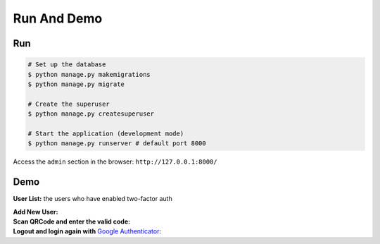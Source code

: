 Run And Demo
##############

Run
-----

.. code-block:: console

    # Set up the database
    $ python manage.py makemigrations
    $ python manage.py migrate

    # Create the superuser
    $ python manage.py createsuperuser

    # Start the application (development mode)
    $ python manage.py runserver # default port 8000

Access the ``admin`` section in the browser: ``http://127.0.0.1:8000/``

Demo
------

**User List:** the users who have enabled two-factor auth

.. image:: https://raw.githubusercontent.com/imankarimi/django-admin-two-factor-auth/main/screenshoots/django_admin_two_factor_auth_4.png
    :alt: User List

| **Add New User:**

.. image:: https://raw.githubusercontent.com/imankarimi/django-admin-two-factor-auth/main/screenshoots/django_admin_two_factor_auth_2.png
    :alt: Add New User

| **Scan QRCode and enter the valid code:**

.. image:: https://raw.githubusercontent.com/imankarimi/django-admin-two-factor-auth/main/screenshoots/django_admin_two_factor_auth_3.png
    :alt: Scan QRCode and enter the valid code

| **Logout and login again with** `Google Authenticator`_:

.. image:: https://raw.githubusercontent.com/imankarimi/django-admin-two-factor-auth/main/screenshoots/django_admin_two_factor_auth_5.png
    :alt: Logout and login


.. _Google Authenticator: https://support.google.com/accounts/answer/1066447?hl=en


